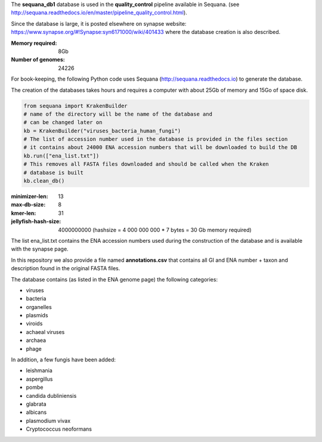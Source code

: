 The **sequana_db1** database is used in the **quality_control** pipeline available in Sequana.
(see http://sequana.readthedocs.io/en/master/pipeline_quality_control.html).

Since the database is large, it is posted elsewhere on synapse website: 
https://www.synapse.org/#!Synapse:syn6171000/wiki/401433 where the database
creation is also described.

:Memory required: 8Gb
:Number of genomes: 24226


For book-keeping, the following Python code 
uses Sequana (http://sequana.readthedocs.io) to generate the database. 

The creation of the databases takes hours and requires a computer with about 25Gb of memory 
and 15Go of space disk. 

.. code-block:: python

   from sequana import KrakenBuilder
   # name of the directory will be the name of the database and 
   # can be changed later on
   kb = KrakenBuilder("viruses_bacteria_human_fungi") 
   # The list of accession number used in the database is provided in the files section
   # it contains about 24000 ENA accession numbers that will be downloaded to build the DB
   kb.run(["ena_list.txt"])              
   # This removes all FASTA files downloaded and should be called when the Kraken
   # database is built
   kb.clean_db()

:minimizer-len: 13  
:max-db-size: 8
:kmer-len: 31
:jellyfish-hash-size: 4000000000  (hashsize = 4 000 000 000 * 7 bytes = 30 Gb memory required)


The list ena_list.txt contains the ENA accession numbers used during the construction of the database and is available with the synapse page.

In this repository we also provide a file named **annotations.csv** that
contains all GI and ENA number + taxon and description found in the original
FASTA files.

The database contains (as listed in the ENA genome page) the following
categories:

- viruses
- bacteria
- organelles
- plasmids
- viroids
- achaeal viruses
- archaea
- phage 

In addition, a few fungis have been added:

- leishmania
- aspergillus
- pombe
- candida dubliniensis 
- glabrata 
- albicans
- plasmodium vivax
- Cryptococcus neoformans


